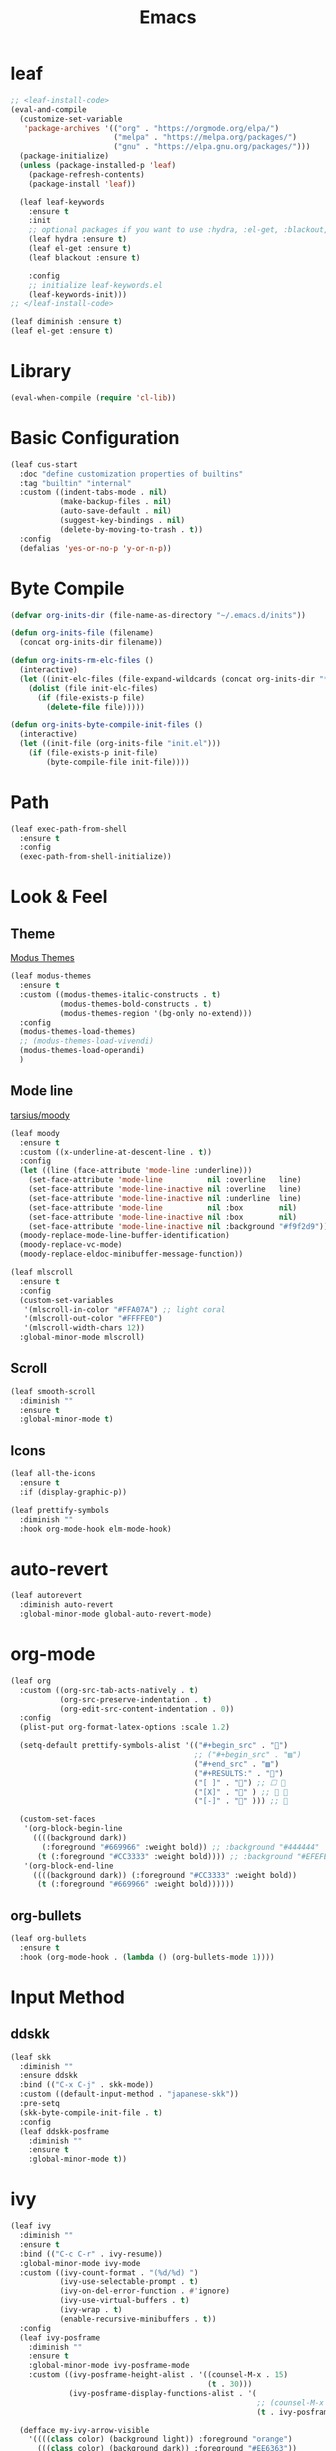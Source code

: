 #+title: Emacs 
#+options: toc:2 num:nil ^:nil

* leaf

#+begin_src emacs-lisp
;; <leaf-install-code>
(eval-and-compile
  (customize-set-variable
   'package-archives '(("org" . "https://orgmode.org/elpa/")
                       ("melpa" . "https://melpa.org/packages/")
                       ("gnu" . "https://elpa.gnu.org/packages/")))
  (package-initialize)
  (unless (package-installed-p 'leaf)
    (package-refresh-contents)
    (package-install 'leaf))

  (leaf leaf-keywords
    :ensure t
    :init
    ;; optional packages if you want to use :hydra, :el-get, :blackout,,,
    (leaf hydra :ensure t)
    (leaf el-get :ensure t)
    (leaf blackout :ensure t)

    :config
    ;; initialize leaf-keywords.el
    (leaf-keywords-init)))
;; </leaf-install-code>
#+end_src

#+begin_src emacs-lisp
(leaf diminish :ensure t)
(leaf el-get :ensure t)
#+end_src

* Library

#+begin_src emacs-lisp
(eval-when-compile (require 'cl-lib))
#+end_src

* Basic Configuration

#+begin_src emacs-lisp
(leaf cus-start
  :doc "define customization properties of builtins"
  :tag "builtin" "internal"
  :custom ((indent-tabs-mode . nil)
           (make-backup-files . nil)
           (auto-save-default . nil)
           (suggest-key-bindings . nil)
           (delete-by-moving-to-trash . t))
  :config
  (defalias 'yes-or-no-p 'y-or-n-p))
#+end_src

* Byte Compile

#+begin_src emacs-lisp
(defvar org-inits-dir (file-name-as-directory "~/.emacs.d/inits"))

(defun org-inits-file (filename)
  (concat org-inits-dir filename))

(defun org-inits-rm-elc-files ()
  (interactive)
  (let ((init-elc-files (file-expand-wildcards (concat org-inits-dir "*.elc"))))
    (dolist (file init-elc-files)
      (if (file-exists-p file)
        (delete-file file)))))

(defun org-inits-byte-compile-init-files ()
  (interactive)
  (let ((init-file (org-inits-file "init.el")))
    (if (file-exists-p init-file)
        (byte-compile-file init-file))))
#+end_src

* Path

#+begin_src emacs-lisp
(leaf exec-path-from-shell
  :ensure t
  :config
  (exec-path-from-shell-initialize))
#+end_src

* Look & Feel

** Theme

[[https://protesilaos.com/emacs/modus-themes][Modus Themes]]

#+begin_src emacs-lisp
(leaf modus-themes
  :ensure t
  :custom ((modus-themes-italic-constructs . t)
           (modus-themes-bold-constructs . t)
           (modus-themes-region '(bg-only no-extend)))
  :config
  (modus-themes-load-themes)
  ;; (modus-themes-load-vivendi)
  (modus-themes-load-operandi)
  )
#+end_src

** Mode line

[[https://github.com/tarsius/moody][tarsius/moody]]

#+begin_src emacs-lisp
(leaf moody
  :ensure t
  :custom ((x-underline-at-descent-line . t))
  :config
  (let ((line (face-attribute 'mode-line :underline)))
    (set-face-attribute 'mode-line          nil :overline   line)
    (set-face-attribute 'mode-line-inactive nil :overline   line)
    (set-face-attribute 'mode-line-inactive nil :underline  line)
    (set-face-attribute 'mode-line          nil :box        nil)
    (set-face-attribute 'mode-line-inactive nil :box        nil)
    (set-face-attribute 'mode-line-inactive nil :background "#f9f2d9"))
  (moody-replace-mode-line-buffer-identification)
  (moody-replace-vc-mode)
  (moody-replace-eldoc-minibuffer-message-function))
#+end_src

#+begin_src emacs-lisp
(leaf mlscroll
  :ensure t
  :config
  (custom-set-variables
   '(mlscroll-in-color "#FFA07A") ;; light coral
   '(mlscroll-out-color "#FFFFE0")
   '(mlscroll-width-chars 12))
  :global-minor-mode mlscroll)
#+end_src

** Scroll

#+begin_src emacs-lisp
(leaf smooth-scroll
  :diminish ""
  :ensure t
  :global-minor-mode t)
#+end_src

** Icons

#+begin_src emacs-lisp
(leaf all-the-icons
  :ensure t
  :if (display-graphic-p))
#+end_src

#+begin_src emacs-lisp
(leaf prettify-symbols
  :diminish ""
  :hook org-mode-hook elm-mode-hook)
#+end_src

* auto-revert

#+begin_src emacs-lisp
(leaf autorevert
  :diminish auto-revert
  :global-minor-mode global-auto-revert-mode)
#+end_src

* org-mode

#+begin_src emacs-lisp
(leaf org
  :custom ((org-src-tab-acts-natively . t)
           (org-src-preserve-indentation . t)
           (org-edit-src-content-indentation . 0))
  :config
  (plist-put org-format-latex-options :scale 1.2)

  (setq-default prettify-symbols-alist '(("#+begin_src" . "")
                                         ;; ("#+begin_src" . "▨")
                                         ("#+end_src" . "▨")
                                         ("#+RESULTS:" . "")
                                         ("[ ]" . "") ;; ☐ 
                                         ("[X]" . "" ) ;; ☑ 
                                         ("[-]" . "" ))) ;; 

  (custom-set-faces
   '(org-block-begin-line
     ((((background dark))
       (:foreground "#669966" :weight bold)) ;; :background "#444444"
      (t (:foreground "#CC3333" :weight bold)))) ;; :background "#EFEFEF"
   '(org-block-end-line
     ((((background dark)) (:foreground "#CC3333" :weight bold))
      (t (:foreground "#669966" :weight bold))))))
#+end_src

** org-bullets

#+begin_src emacs-lisp
(leaf org-bullets
  :ensure t
  :hook (org-mode-hook . (lambda () (org-bullets-mode 1))))
#+end_src

* Input Method

** ddskk

#+begin_src emacs-lisp
(leaf skk
  :diminish ""
  :ensure ddskk
  :bind (("C-x C-j" . skk-mode))
  :custom ((default-input-method . "japanese-skk"))
  :pre-setq
  (skk-byte-compile-init-file . t)
  :config
  (leaf ddskk-posframe
    :diminish ""
    :ensure t
    :global-minor-mode t))
#+end_src

* ivy

#+begin_src emacs-lisp
(leaf ivy
  :diminish ""
  :ensure t
  :bind (("C-c C-r" . ivy-resume))
  :global-minor-mode ivy-mode
  :custom ((ivy-count-format . "(%d/%d) ")
           (ivy-use-selectable-prompt . t)
           (ivy-on-del-error-function . #'ignore)
           (ivy-use-virtual-buffers . t)
           (ivy-wrap . t)
           (enable-recursive-minibuffers . t))
  :config
  (leaf ivy-posframe
    :diminish ""
    :ensure t
    :global-minor-mode ivy-posframe-mode
    :custom ((ivy-posframe-height-alist . '((counsel-M-x . 15)
                                            (t . 30)))
             (ivy-posframe-display-functions-alist . '(
                                                       ;; (counsel-M-x . ivy-posframe-display-at-point)
                                                       (t . ivy-posframe-display)))))

  (defface my-ivy-arrow-visible
    '((((class color) (background light)) :foreground "orange")
      (((class color) (background dark)) :foreground "#EE6363"))
    "Face used by Ivy for highlighting the arrow.")

  (defface my-ivy-arrow-invisible
    `((((class color) (background light)) :foreground ,(face-attribute 'ivy-posframe :background))
      (((class color) (background dark)) :foreground "#31343F"))
    "Face used by Ivy for highlighting the invisible arrow.")

  (defun my-pre-prompt-function ()
    (if window-system
        (format "%s "
                (all-the-icons-faicon "sort-amount-asc")) ;; ""
      (format "%s\n" (make-string (1- (frame-width)) ?\x2D))))
  (setq ivy-pre-prompt-function #'my-pre-prompt-function)

  (if window-system
      (when (require 'all-the-icons nil t)
        (defun my-ivy-format-function-arrow (cands)
          "Transform CANDS into a string for minibuffer."
          (ivy--format-function-generic
           (lambda (str)
             (concat (all-the-icons-faicon
                      "hand-o-right"
                      :v-adjust -0.2 :face 'my-ivy-arrow-visible)
                     " " (ivy--add-face str 'ivy-current-match)))
           (lambda (str)
             (concat (all-the-icons-faicon
                      "hand-o-right" :face 'my-ivy-arrow-invisible) " " str))
           cands
           "\n"))
        (setq ivy-format-functions-alist
              '((t . my-ivy-format-function-arrow))))
    (setq ivy-format-functions-alist '((t . ivy-format-function-arrow))))
  
  (leaf all-the-icons-ivy
    :ensure t
    :config
    (all-the-icons-ivy-setup)

    (dolist (command '(counsel-projectile-switch-project
                       counsel-ibuffer))
      (add-to-list 'all-the-icons-ivy-buffer-commands command)))

  (leaf ivy-hydra
    :ensure t
    :setq ((ivy-read-action-function . #'ivy-hydra-read-action))))
#+end_src

** counsel

#+begin_src emacs-lisp
(leaf counsel
  :diminish ""
  :ensure t
  :bind (("C-M-s" . counsel-rg)
         ("C-M-z" . counsel-fzf)
         ("C-M-r" . counsel-recentf)
         ("C-M-g" . counsel-git-grep))
  :global-minor-mode counsel-mode
  :config
  (add-to-list 'ivy-more-chars-alist '(counsel-rg . 2)))
#+end_src

*** counsel-ghq

#+begin_src emacs-lisp
(leaf counsel-ghq
  :el-get SuzumiyaAoba/counsel-ghq
  :bind (("C-c C-g" . counsel-ghq)))
#+end_src

** swiper

#+begin_src emacs-lisp
(leaf swiper
  :ensure t
  :bind (("C-s" . swiper)
         ("M-s p" . swiper-thing-at-point)))
#+end_src

** prescient

#+begin_src emacs-lisp
(leaf prescient
  :ensure t
  :custom `((prescient-aggresive-file-save . t)
            (prescient-save-file . ,(expand-file-name "~/.emacs.d/prescient-save.el")))
  :global-minor-mode prescient-persist-mode
  :config

  (leaf ivy-prescient
    :ensure t
    :custom ((ivy-precient-retain-classic-highlighting . t))
    :global-minor-mode ivy-prescient-mode
    :config
    (setf (alist-get 'counsel-M-x ivy-re-builders-alist)
          #'ivy-prescient-re-builder)
    (setf (alist-get t ivy-re-builders-alist) #'ivy--regex-ignore-order)))
#+end_src

* search

** anzu

#+begin_src emacs-lisp
(leaf anzu
  :diminish ""
  :ensure t
  :bind (([remap query-replace] . 'anzu-query-replace)
         ([remap query-replace-regex] . 'anzu-query-replace-regex))
  :custom ((anzu-replace-threshold . 1000)
           (anzu-search-threshold . 1000))
  :config
  (copy-face 'mode-line 'anzu-mode-line))
#+end_src

* highlights

** volatile-highlights

#+begin_src emacs-lisp
(leaf volatile-highlights
  :diminish ""
  :ensure t
  :global-minor-mode volatile-highlights-mode)
#+end_src

** highlight-indent-guids

#+begin_src emacs-lisp
(leaf highlight-indent-guides
  :diminish ""
  :ensure t
  :hook prog-mode-hook yaml-mode-hook
  :custom ((highlight-indent-guides-auto-enabled . t)
           (highlight-indent-guides-responsive . t)
           (highlight-indent-guides-method . 'character)))
#+end_src

** hl-line-mode

#+begin_src emacs-lisp
(leaf hl-line-mode
  :global-minor-mode global-hl-line-mode)
#+end_src

* undo

** undohist

#+begin_src emacs-lisp
(leaf undohist
  :ensure t
  :require t
  :config
  (undohist-initialize))
#+end_src

** undo-tree

#+begin_src emacs-lisp
(leaf undo-tree
  :diminish ""
  :ensure t
  :global-minor-mode global-undo-tree-mode)
#+end_src

* Projectile

#+begin_src emacs-lisp
(leaf counsel-projectile
  :diminish projectile
  :ensure t
  :global-minor-mode counsel-projectile-mode
  :bind-keymap ("C-c p" . projectile-command-map))
#+end_src

* Completion

#+begin_src emacs-lisp
(leaf company
  :diminish ""
  :ensure t
  :bind
  (:company-mode-map
   ("TAB" . indent-for-tab-command))
  (:company-active-map
   ("C-n" . company-select-next)
   ("C-p" . company-select-previous))
  (:company-search-map
   ("C-n" . company-select-next)
   ("C-p" . comapny-select-previous))
  :custom ((company-idle-delay . 0)
           (company-selection-wrap-around . t)
           (company-ignore-case . t)
           (company-dabbrev-downcase . nil))
  :global-minor-mode global-company-mode)
#+end_src

* Programming

** tree-sitter

Apple M1 がサポートされていないようなのでコメントアウトしておく.

[[https://github.com/emacs-tree-sitter/elisp-tree-sitter/issues/197][emacs-tree-sitter/elisp-tree-sitter/#197]]

#+begin_src emacs-lisp
;; (leaf tree-sitter
;;   :ensure t
;;   :global-minor-mode global-tree-sitter-mode)
#+end_src

** eldoc

#+begin_src emacs-lisp
(leaf eldoc
  :diminish ""
  :config
  (defun ad:eldoc-message (f &optional string)
    (unless (active-minibuffer-window)
      (funcall f string)))
  (advice-add 'eldoc-message :around #'ad:eldoc-message))
#+end_src

** fill-column-indicator

#+begin_src emacs-lisp
(leaf display-fill-column-indicator
  :hook git-commit-mode-hook
  :custom
  (display-fill-column-indicator-column . 50))
#+end_src

** rainbow-mode

#+begin_src emacs-lisp
(leaf rainbow-mode
  :diminish ""
  :ensure t
  :hook prog-mode-hook)
#+end_src

** rainbow-delimiters

#+begin_src emacs-lisp
(leaf rainbow-delimiters
  :diminish ""
  :ensure t
  :hook prog-mode-hook)
#+end_src

** Syntax Check

#+begin_src emacs-lisp
(leaf flycheck
  :diminish ""
  :ensure t
  :global-minor-mode global-flycheck-mode)
#+end_src

** Git

*** magit

#+begin_src emacs-lisp
(leaf magit
  :diminish ""
  :ensure t
  :custom ((magit-display-buffer-function . #'magit-display-buffer-fullframe-status-v1)
           (magit-completing-read-function . 'ivy-completing-read)))
#+end_src

*** git-gutter

#+begin_src emacs-lisp
(leaf git-gutter
  :diminish ""
  :ensure t
  :custom
  ((git-gutter:unchanged-sign . " ")
   (git-gutter:modified-sign  . " ")
   (git-gutter:added-sign     . " ")
   (git-gutter:deleted-sign   . " "))
  :custom-face
  `((git-gutter:unchanged . '((t (:background ,(face-attribute 'line-number :background)))))
    (git-gutter:modified  . '((t (:background "#f1fa8c"))))
    (git-gutter:added     . '((t (:background "#50fa7b"))))
    (git-gutter:deleted   . '((t (:background "#ff79c6")))))
  :global-minor-mode global-git-gutter-mode)
#+end_src

*** LSP

#+begin_src emacs-lisp
(leaf lsp-mode
  :ensure t
  :custom ((lsp-document-sync-method lsp--sync-incremental)))
#+end_src

#+begin_src emacs-lisp
(leaf lsp-ui
  :ensure t)
#+end_src

*** jump

#+begin_src emacs-lisp
(leaf dumb-jump
  :ensure t
  :config

  (defhydra dumb-jump-hydra (:color blue :columns 3)
    "Dumb Jump"
    ("j" dumb-jump-go "Go")
    ("o" dumb-jump-go-other-window "Other window")
    ("e" dumb-jump-go-prefer-external "Go external")
    ("x" dumb-jump-go-prefer-external-other-window "Go external other window")
    ("i" dumb-jump-go-prompt "Prompt")
    ("l" dumb-jump-quick-look "Quick look")
    ("b" dumb-jump-back "Back")))
#+end_src

** Languages

*** YAML

#+begin_src emacs-lisp
(leaf yaml-mode
  :ensure t)
#+end_src

*** HTML

#+begin_src emacs-lisp
(leaf web-mode
  :ensure t
  :mode "\\.html?\\'"
  :custom ((web-mode-markup-indent-offset . 2)))
#+end_src

*** JavaScript

#+begin_src emacs-lisp
(leaf js-mode
  :custom ((js-indent-level . 2)))
#+end_src

*** TypeScript

#+begin_src emacs-lisp
(leaf typescript-mode
  ;; :ensure t
  :el-get emacs-typescript/typescript.el
  :custom ((typescript-indent-level . 2)))
#+end_src

*** Elm

#+begin_src emacs-lisp
(leaf elm-mode
  :ensure t
  :hook ((elm-mode-hook . elm-format-on-save-mode)
         (elm-mode-hook . (lambda () (push '("|>" . ?▷) prettify-symbols-alist)
                            (push '("<|" . ?◁) prettify-symbols-alist)
                            (push '("->" . ?→) prettify-symbols-alist)))))
#+end_src

* Custom Key Bindings

#+begin_src emacs-lisp
(defun open-init-org ()
  "Toggle current buffer between init.org."
  (interactive)
  (let ((path (buffer-file-name)))
    (if (equal path (expand-file-name "~/.emacs.d/inits/init.org"))
        (switch-to-buffer (other-buffer))
      (find-file "~/.emacs.d/inits/init.org"))))

(leaf custom-key-bindings
  :bind (("M-SPC" . open-init-org)))
#+end_src
